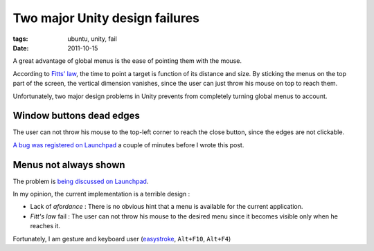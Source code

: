 Two major Unity design failures
###############################

:tags: ubuntu, unity, fail
:date: 2011-10-15

A great advantage of global menus is the ease of pointing them with the mouse. 

According to `Fitts' law <http://en.wikipedia.org/wiki/Fitts%27s_law>`_,
the time to point a target is function of its distance and size. By sticking
the menus on the top part of the screen, the vertical dimension vanishes, since
the user can just throw his mouse on top to reach them.

Unfortunately, two major design problems in Unity prevents from completely
turning global menus to account.

=========================
Window buttons dead edges
=========================

The user can not throw his mouse to the top-left corner to reach the close button,
since the edges are not clickable.

.. image:: images/unity-deadzone.png

`A bug was registered on Launchpad <https://bugs.launchpad.net/ubuntu/+source/unity/+bug/874980>`_ a couple of minutes before I wrote this
post. 

======================
Menus not always shown
======================

.. image:: images/unity-menu-hidden.gif

The problem is `being discussed on Launchpad <https://bugs.launchpad.net/ubuntu/+source/unity/+bug/701294>`_.

In my opinion, the current implementation is a terrible design : 

* Lack of *afordance* : There is no obvious hint that a menu is available for the current application.
* *Fitt's law* fail : The user can not throw his mouse to the desired menu since it becomes visible only when he reaches it.



Fortunately, I am gesture and keyboard user (`easystroke <apt://easystroke>`_, ``Alt+F10``, ``Alt+F4``)
